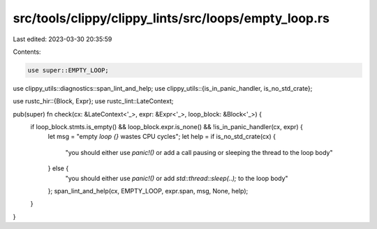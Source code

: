 src/tools/clippy/clippy_lints/src/loops/empty_loop.rs
=====================================================

Last edited: 2023-03-30 20:35:59

Contents:

.. code-block:: rs

    use super::EMPTY_LOOP;
use clippy_utils::diagnostics::span_lint_and_help;
use clippy_utils::{is_in_panic_handler, is_no_std_crate};

use rustc_hir::{Block, Expr};
use rustc_lint::LateContext;

pub(super) fn check(cx: &LateContext<'_>, expr: &Expr<'_>, loop_block: &Block<'_>) {
    if loop_block.stmts.is_empty() && loop_block.expr.is_none() && !is_in_panic_handler(cx, expr) {
        let msg = "empty `loop {}` wastes CPU cycles";
        let help = if is_no_std_crate(cx) {
            "you should either use `panic!()` or add a call pausing or sleeping the thread to the loop body"
        } else {
            "you should either use `panic!()` or add `std::thread::sleep(..);` to the loop body"
        };
        span_lint_and_help(cx, EMPTY_LOOP, expr.span, msg, None, help);
    }
}


